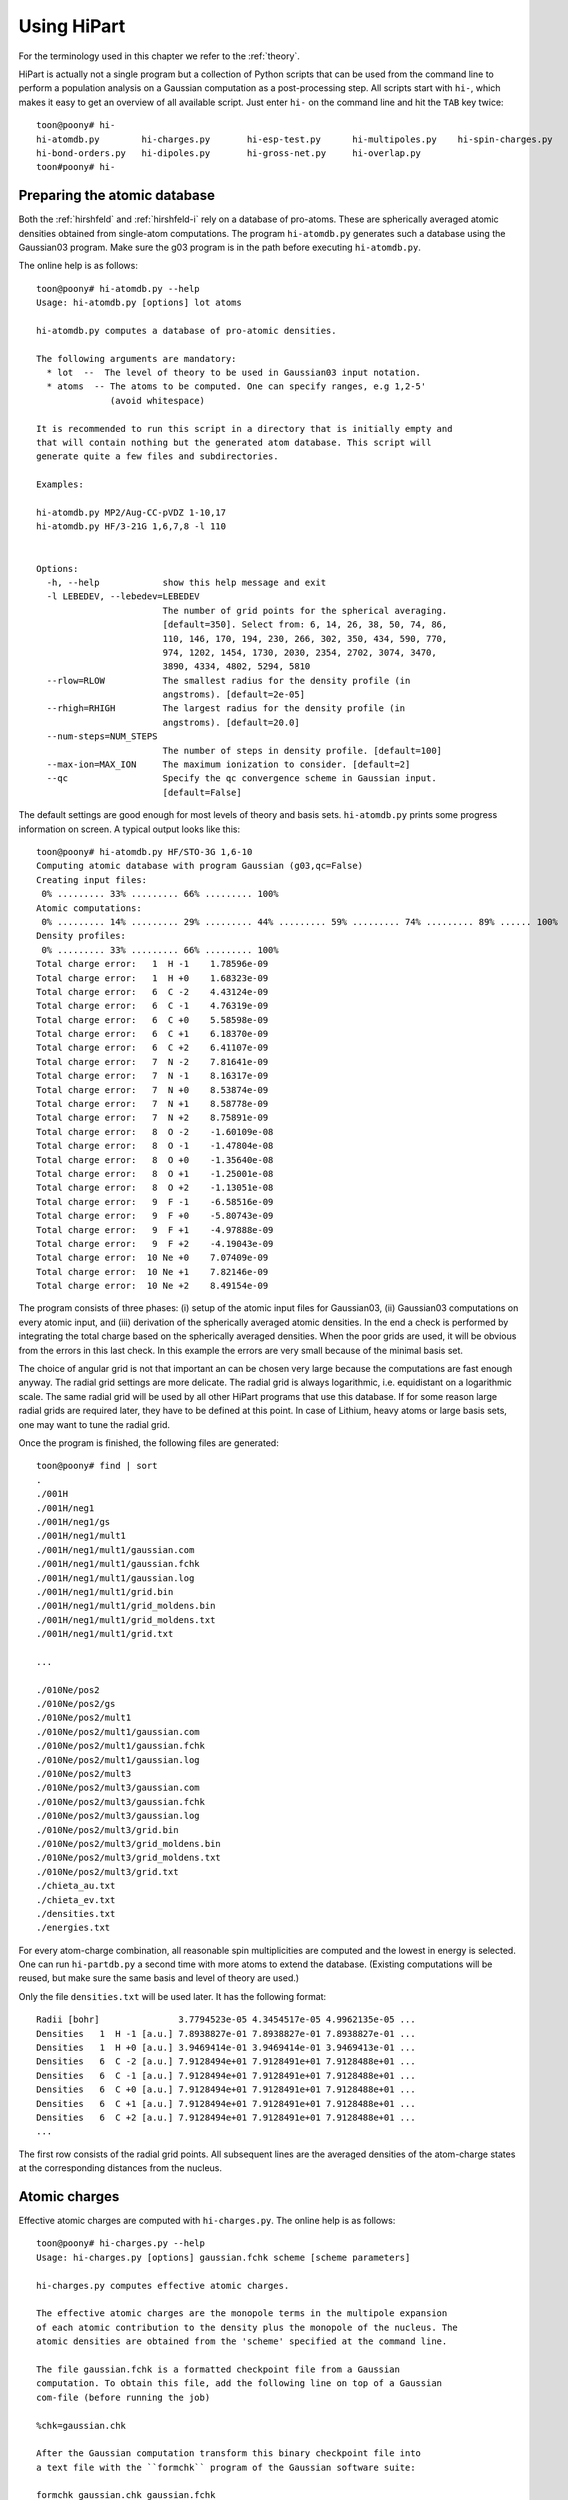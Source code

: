 Using HiPart
============

For the terminology used in this chapter we refer to the :ref:`theory`.

HiPart is actually not a single program but a collection of Python scripts that
can be used from the command line to perform a population analysis on a Gaussian
computation as a post-processing step. All scripts start with ``hi-``, which
makes it easy to get an overview of all available script. Just enter ``hi-`` on
the command line and hit the ``TAB`` key twice::

    toon@poony# hi-
    hi-atomdb.py        hi-charges.py       hi-esp-test.py      hi-multipoles.py    hi-spin-charges.py
    hi-bond-orders.py   hi-dipoles.py       hi-gross-net.py     hi-overlap.py
    toon#poony# hi-


Preparing the atomic database
-----------------------------

Both the :ref:`hirshfeld` and :ref:`hirshfeld-i` rely on a database of
pro-atoms. These are spherically averaged atomic densities obtained from
single-atom computations. The program ``hi-atomdb.py`` generates such a database
using the Gaussian03 program. Make sure the g03 program is in the path before
executing ``hi-atomdb.py``.

The online help is as follows::

    toon@poony# hi-atomdb.py --help
    Usage: hi-atomdb.py [options] lot atoms

    hi-atomdb.py computes a database of pro-atomic densities.

    The following arguments are mandatory:
      * lot  --  The level of theory to be used in Gaussian03 input notation.
      * atoms  -- The atoms to be computed. One can specify ranges, e.g 1,2-5'
                  (avoid whitespace)

    It is recommended to run this script in a directory that is initially empty and
    that will contain nothing but the generated atom database. This script will
    generate quite a few files and subdirectories.

    Examples:

    hi-atomdb.py MP2/Aug-CC-pVDZ 1-10,17
    hi-atomdb.py HF/3-21G 1,6,7,8 -l 110


    Options:
      -h, --help            show this help message and exit
      -l LEBEDEV, --lebedev=LEBEDEV
                            The number of grid points for the spherical averaging.
                            [default=350]. Select from: 6, 14, 26, 38, 50, 74, 86,
                            110, 146, 170, 194, 230, 266, 302, 350, 434, 590, 770,
                            974, 1202, 1454, 1730, 2030, 2354, 2702, 3074, 3470,
                            3890, 4334, 4802, 5294, 5810
      --rlow=RLOW           The smallest radius for the density profile (in
                            angstroms). [default=2e-05]
      --rhigh=RHIGH         The largest radius for the density profile (in
                            angstroms). [default=20.0]
      --num-steps=NUM_STEPS
                            The number of steps in density profile. [default=100]
      --max-ion=MAX_ION     The maximum ionization to consider. [default=2]
      --qc                  Specify the qc convergence scheme in Gaussian input.
                            [default=False]


The default settings are good enough for most levels of theory and basis sets.
``hi-atomdb.py`` prints some progress information on screen. A typical output
looks like this::

    toon@poony# hi-atomdb.py HF/STO-3G 1,6-10
    Computing atomic database with program Gaussian (g03,qc=False)
    Creating input files:
     0% ......... 33% ......... 66% ......... 100%
    Atomic computations:
     0% ......... 14% ......... 29% ......... 44% ......... 59% ......... 74% ......... 89% ...... 100%
    Density profiles:
     0% ......... 33% ......... 66% ......... 100%
    Total charge error:   1  H -1    1.78596e-09
    Total charge error:   1  H +0    1.68323e-09
    Total charge error:   6  C -2    4.43124e-09
    Total charge error:   6  C -1    4.76319e-09
    Total charge error:   6  C +0    5.58598e-09
    Total charge error:   6  C +1    6.18370e-09
    Total charge error:   6  C +2    6.41107e-09
    Total charge error:   7  N -2    7.81641e-09
    Total charge error:   7  N -1    8.16317e-09
    Total charge error:   7  N +0    8.53874e-09
    Total charge error:   7  N +1    8.58778e-09
    Total charge error:   7  N +2    8.75891e-09
    Total charge error:   8  O -2    -1.60109e-08
    Total charge error:   8  O -1    -1.47804e-08
    Total charge error:   8  O +0    -1.35640e-08
    Total charge error:   8  O +1    -1.25001e-08
    Total charge error:   8  O +2    -1.13051e-08
    Total charge error:   9  F -1    -6.58516e-09
    Total charge error:   9  F +0    -5.80743e-09
    Total charge error:   9  F +1    -4.97888e-09
    Total charge error:   9  F +2    -4.19043e-09
    Total charge error:  10 Ne +0    7.07409e-09
    Total charge error:  10 Ne +1    7.82146e-09
    Total charge error:  10 Ne +2    8.49154e-09

The program consists of three phases: (i) setup of the atomic input files for
Gaussian03, (ii) Gaussian03 computations on every atomic input, and (iii)
derivation of the spherically averaged atomic densities. In the end a check
is performed by integrating the total charge based on the spherically averaged
densities. When the poor grids are used, it will be obvious from the errors in
this last check. In this example the errors are very small because of the
minimal basis set.

The choice of angular grid is not that important an can be chosen very large
because the computations are fast enough anyway. The radial grid settings are
more delicate. The radial grid is always logarithmic, i.e. equidistant on a
logarithmic scale. The same radial grid will be used by all other HiPart
programs that use this database. If for some reason large radial grids are
required later, they have to be defined at this point. In case of Lithium, heavy
atoms or large basis sets, one may want to tune the radial grid.

Once the program is finished, the following files are generated::

    toon@poony# find | sort
    .
    ./001H
    ./001H/neg1
    ./001H/neg1/gs
    ./001H/neg1/mult1
    ./001H/neg1/mult1/gaussian.com
    ./001H/neg1/mult1/gaussian.fchk
    ./001H/neg1/mult1/gaussian.log
    ./001H/neg1/mult1/grid.bin
    ./001H/neg1/mult1/grid_moldens.bin
    ./001H/neg1/mult1/grid_moldens.txt
    ./001H/neg1/mult1/grid.txt

    ...

    ./010Ne/pos2
    ./010Ne/pos2/gs
    ./010Ne/pos2/mult1
    ./010Ne/pos2/mult1/gaussian.com
    ./010Ne/pos2/mult1/gaussian.fchk
    ./010Ne/pos2/mult1/gaussian.log
    ./010Ne/pos2/mult3
    ./010Ne/pos2/mult3/gaussian.com
    ./010Ne/pos2/mult3/gaussian.fchk
    ./010Ne/pos2/mult3/gaussian.log
    ./010Ne/pos2/mult3/grid.bin
    ./010Ne/pos2/mult3/grid_moldens.bin
    ./010Ne/pos2/mult3/grid_moldens.txt
    ./010Ne/pos2/mult3/grid.txt
    ./chieta_au.txt
    ./chieta_ev.txt
    ./densities.txt
    ./energies.txt

For every atom-charge combination, all reasonable spin multiplicities are
computed and the lowest in energy is selected. One can run ``hi-partdb.py`` a
second time with more atoms to extend the database. (Existing computations will
be reused, but make sure the same basis and level of theory are used.)

Only the file ``densities.txt`` will be used later. It has the following format::

    Radii [bohr]               3.7794523e-05 4.3454517e-05 4.9962135e-05 ...
    Densities   1  H -1 [a.u.] 7.8938827e-01 7.8938827e-01 7.8938827e-01 ...
    Densities   1  H +0 [a.u.] 3.9469414e-01 3.9469414e-01 3.9469413e-01 ...
    Densities   6  C -2 [a.u.] 7.9128494e+01 7.9128491e+01 7.9128488e+01 ...
    Densities   6  C -1 [a.u.] 7.9128494e+01 7.9128491e+01 7.9128488e+01 ...
    Densities   6  C +0 [a.u.] 7.9128494e+01 7.9128491e+01 7.9128488e+01 ...
    Densities   6  C +1 [a.u.] 7.9128494e+01 7.9128491e+01 7.9128488e+01 ...
    Densities   6  C +2 [a.u.] 7.9128494e+01 7.9128491e+01 7.9128488e+01 ...
    ...

The first row consists of the radial grid points. All subsequent lines are the
averaged densities of the atom-charge states at the corresponding distances from
the nucleus.


Atomic charges
--------------

Effective atomic charges are computed with ``hi-charges.py``. The online help is
as follows::

    toon@poony# hi-charges.py --help
    Usage: hi-charges.py [options] gaussian.fchk scheme [scheme parameters]

    hi-charges.py computes effective atomic charges.

    The effective atomic charges are the monopole terms in the multipole expansion
    of each atomic contribution to the density plus the monopole of the nucleus. The
    atomic densities are obtained from the 'scheme' specified at the command line.

    The file gaussian.fchk is a formatted checkpoint file from a Gaussian
    computation. To obtain this file, add the following line on top of a Gaussian
    com-file (before running the job)

    %chk=gaussian.chk

    After the Gaussian computation transform this binary checkpoint file into
    a text file with the ``formchk`` program of the Gaussian software suite:

    formchk gaussian.chk gaussian.fchk

    Partitioning schemes:

     * Becke's Smooth Voronoi Partitioning
         scheme = becke
         scheme parameters = [k] [r_low r_high steps]

         The parameter k is optional and defaults to 3. It is the number of
         iterations in the definition of the weight function in Becke's paper.

         Three additional parameters can be provided of the file rs.bin is not yet
         present in the work directory. The first two, r_low and r_high, are the
         first and the last point on the logarithmic radial grid in angstrom. The
         third, steps, is the number of grid points on the radial grid. The default
         is 2.0e-5, 20.0 and 100, respectively.

         Becke, A. D. J. Chem. Phys. 1988,  88, 2547-2553.
         http://dx.doi.org/10.1063/1.454033

     * Hirshfeld Partitioning
         scheme = hirsh
         scheme parameters = densities.txt

         The file densities.txt is generated with the script hi-atomdb.py. It
         contains spherically averaged densities of individual atoms. Make sure all
         the atoms present in the molecule of interest are included in the file
         densities.txt

         Hirshfeld, F. L. Theor. Chim. Acta 1977, 44, 129-138.
         http://dx.doi.org/10.1007/BF00549096

     * Hirshfeld-I Partitioning
         scheme = hirshi
         scheme parameters = densities.txt

         The file densities.txt is generated with the script hi-atomdb.py. It
         contains spherically averaged densities of individual atoms. Make sure all
         the atoms present in the molecule of interest are included in the file
         densities.txt

         Bultinck, P.;  Van Alsenoy, C.;  Ayers, P. W.;  Dorca, R. C. J. Chem. Phys.
         2007, 126, 144111.
         http://dx.doi.org/10.1063/1.2715563

     * Iterative Stockholder Partitioning
         scheme = isa
         scheme parameters = [r_low r_high steps]

         Three additional parameters can be provided of the file rs.bin is not yet
         present in the work directory. The first two, r_low and r_high, are the
         first and the last point on the logarithmic radial grid in angstrom. The
         third, steps, is the number of grid points on the radial grid. The default
         is 2.0e-5, 20.0 and 100, respectively.

         Lillestolen, T. C.;  Wheatley, R. J. Chem. Commun. 2008,  5909-5911.
         http://dx.doi.org/10.1039/b812691g



    Options:
      -h, --help            show this help message and exit
      -l LEBEDEV, --lebedev=LEBEDEV
                            The number of grid points for the atomic grids.
                            [default=110]. Select from: 6, 14, 26, 38, 50, 74, 86,
                            110, 146, 170, 194, 230, 266, 302, 350, 434, 590, 770,
                            974, 1202, 1454, 1730, 2030, 2354, 2702, 3074, 3470,
                            3890, 4334, 4802, 5294, 5810
      -c, --clean           If given, the workdir with the binary data is removed
                            when the computation has finished.
      -n, --no-fix-total-charge
                            Do not correct the total charge.
      -t THRESHOLD, --threshold=THRESHOLD
                            When the maximum change in the charges drops below
                            this threshold value, the iteration stops.
                            [default=0.0001]
      --max-iter=MAX_ITER   Maximum number of iterations in self-consistent
                            procedures. [default=500]


Note that there are four different Fuzzy atom schemes that can be used to define
atomic populations. The screen output gives some progress information of the
various parts of the program. This is an example screen output::

    toon@poony# hi-charges.py gaussian.fchk becke
    BEGIN Loading Electronic structure
      Data read from: gaussian.fchk ()
      Restricted: True
      Orbitals present: True
      Spin density present: False
      Number of alpha electrons: 5
      Number of beta electrons: 5
      Number of electrons: 10
      Total charge: 0
      Number of atoms: 2
      Chemical formula: FH
    END Loading Electronic structure
    BEGIN Atomic charges
      BEGIN Atomic grids
        Computing/Loading atomic grids (and distances):
         0% ..... 100%
      END Atomic grids
      BEGIN Molecular density on atomic grids
        Computing/Loading densities:
         0% ... 100%
      END Molecular density on atomic grids
      BEGIN Defining atomic weight functions (each on their own atomic grid)
        Trying to load weight functions
        Could not load all weight functions from workdir. Computing them...
        BEGIN Becke's Smooth Voronoi Partitioning
          Computing/Loading cell functions:
           0% ... 100%
        END Becke's Smooth Voronoi Partitioning
        Writing results to workdir
      END Defining atomic weight functions (each on their own atomic grid)
      Computing charges:
       0% ... 100%
      Written gaussian.hipart/becke_charges.txt
    END Atomic charges


The entire screen output is conceived as a call graph that shows in which part
of Hipart the program is currently active. The order of the routines is
determined by an internal dependency resolver that allows many different
workflows through the program. The first part of the output is a summary of the
electronic structure stored in the file ``gaussian.fchk``. From then on the
actual computation is carried out.

All output is stored in a subdirectory of the current directory whose name is
based on the filename of the formatted checkpoint file. E.g. if the formatted
checkpoint file is ``gaussian.fchk``, then the output directory is
``gaussian.hipart``. In this example the following output files can be found in
``gaussian.hipart``::

    toon@poony# ls gaussian.hipart/
    becke_charges.txt
    work

All output that depends on the choice of the partitioning scheme is prefixed
with the corresponding key, e.g. in this case we have ``becke_charges.txt``. The
work directory contains cached binary intermediate results that will be reused
when another HiPart script (or the same script with different options) is
executed afterwards. It can always be removed, or with the ``--clean`` option it
is automatically removed. In this example the ``work`` directory contains the
following files::

    toon@poony# ls gaussian.hipart/work/
    atom00000_becke_atweights.bin  atom00001_cell00000.bin
    atom00000.bin                  atom00001_cell00001.bin
    atom00000_cell00000.bin        atom00001_moldens.bin
    atom00000_cell00001.bin        becke_charges.bin
    atom00000_moldens.bin          becke_populations.bin
    atom00001_becke_atweights.bin  context
    atom00001.bin                  rs.bin

Certain choices (grids and some other options) affect the content of the files
in the work directory. When different grids are used in a second run, the work
directory is no longer usable and you will get an error message like this::

    toon@poony# hi-charges.py gaussian.fchk becke -l14
    BEGIN Electronic structure summary
      Data read from: gaussian.fchk ()
      Restricted: True
      Orbitals present: True
      Spin density present: False
      Number of alpha electrons: 5
      Number of beta electrons: 5
      Number of electrons: 10
      Total charge: 0
      Number of atoms: 2
      Chemical formula: FH
    END Electronic structure summary
    Traceback (most recent call last):
      File "/home/toon/bin/hi-charges.py", line 5, in <module>
        pkg_resources.run_script('HiPart==0.004', 'hi-charges.py')
      File "/usr/lib/python2.6/dist-packages/pkg_resources.py", line 461, in run_script
        self.require(requires)[0].run_script(script_name, ns)
      File "/usr/lib/python2.6/dist-packages/pkg_resources.py", line 1194, in run_script
        execfile(script_filename, namespace, namespace)
      File "/home/toon/lib/python/HiPart-0.004-py2.6-linux-x86_64.egg/EGG-INFO/scripts/hi-charges.py", line 35, in <module>
        context, cache = parse_command_line(usage)
      File "/home/toon/lib/python/HiPart-0.004-py2.6-linux-x86_64.egg/hipart/opts.py", line 98, in parse_command_line
        cache = CacheClass.new_from_args(context, args[2:])
      File "/home/toon/lib/python/HiPart-0.004-py2.6-linux-x86_64.egg/hipart/cache.py", line 1046, in new_from_args
        return cls(context, k, rs)
      File "/home/toon/lib/python/HiPart-0.004-py2.6-linux-x86_64.egg/hipart/cache.py", line 1051, in __init__
        BaseCache.__init__(self, context, {"becke_k": str(k)})
      File "/home/toon/lib/python/HiPart-0.004-py2.6-linux-x86_64.egg/hipart/cache.py", line 99, in __init__
        self.context.check_tag(extra_tag_attributes)
      File "/home/toon/lib/python/HiPart-0.004-py2.6-linux-x86_64.egg/hipart/context.py", line 85, in check_tag
        raise ContextError("The existing work directory contains incompatible data. Trash it!")
    hipart.context.ContextError: The existing work directory contains incompatible data. Trash it!

Either remove the entire work directory, or stick to the options used in the
first execution of a HiPart script.

The output file ``becke_charges.txt`` has the following contents::

    number of atoms: 2
      i        Z      Charge
    --------------------------------
      1   F    9   -0.200384125318
      2   H    1    0.200384125318
    --------------------------------

It is easily processed with other programs in a follow-up analysis. Note that
the same data are also present in binary format in the file
``work/becke_charges.bin.``

Although the numbers in the output file are printed with 13 decimals, one must
realize that precision is not the same as accuracy. The accuracy of these
numbers depends on the choice of the radial and angular grids. The accuracy is
also inherently limited by the choices made in the Gaussian input file and the
precision of the numbers in the formatted checkpoint file.

Even a second run of the program (after removing the work directory) will result
in slightly different numbers::

    toon@poony# rm -r gaussian.hipart
    toon@poony# hi-charges.py gaussian.fchk becke
    toon@poony# cat gaussian.hipart/becke_charges.txt
    number of atoms: 2
      i        Z      Charge
    --------------------------------
      1   F    9   -0.200392380104
      2   H    1    0.200392380104
    --------------------------------

This is due to the random rotations applied to the angular grids. This practice
slightly has several advantages:

* It improves the accuracy due to compensation of errors.
* It removes directionional preference in the grids and.
* It allows simple estimates of the accuracy by simply rerunning the same
  analysis twice.

For the sake of completeness, these are the commands to compute the charges on
the same molecule with the three other partitioning schemes::

    toon@poony# hi-charges.py gaussian.fchk hirsh atoms/densities.txt
    toon@poony# hi-charges.py gaussian.fchk hirshi atoms/densities.txt
    toon@poony# hi-charges.py gaussian.fchk isa


Atomic dipoles
--------------

Testing charges and dipoles on the ESP grid
-------------------------------------------

Atomic multipole expansions
---------------------------

Gross and net charges
---------------------

Bond orders, valences and free valences
---------------------------------------

Spin charges
------------

Overlap matrices
----------------
